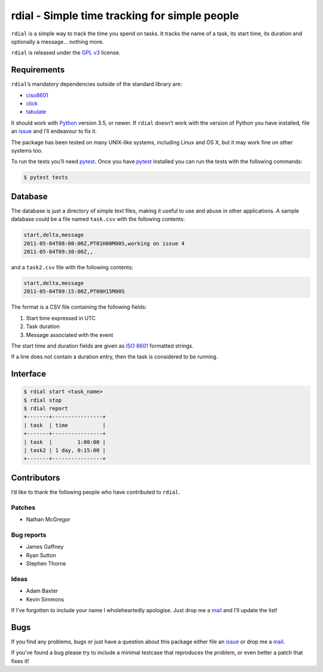 rdial - Simple time tracking for simple people
==============================================

.. image:: https://img.shields.io/travis/JNRowe/rdial.png
   :target: https://travis-ci.org/JNRowe/rdial
   :alt: Test state on master

.. image:: https://img.shields.io/coveralls/JNRowe/rdial/master.png
   :target: https://coveralls.io/repos/JNRowe/rdial
   :alt: Coverage state on master

.. image:: https://img.shields.io/pypi/v/rdial.png
   :target: https://pypi.python.org/pypi/rdial/
   :alt: Current PyPI release

``rdial`` is a simple way to track the time you spend on tasks.  It tracks the
name of a task, its start time, its duration and optionally a message… nothing
more.

``rdial`` is released under the `GPL v3`_ license.

Requirements
------------

``rdial``’s mandatory dependencies outside of the standard library are:

* ciso8601_
* click_
* tabulate_

It should work with Python_ version 3.5, or newer.  If ``rdial`` doesn’t work
with the version of Python you have installed, file an issue_ and I’ll
endeavour to fix it.

The package has been tested on many UNIX-like systems, including Linux and OS
X, but it may work fine on other systems too.

To run the tests you’ll need pytest_.  Once you have pytest_ installed you can
run the tests with the following commands:

.. code:: console

    $ pytest tests

Database
--------

The database is just a directory of simple text files, making it useful to use
and abuse in other applications.  A sample database could be a file named
``task.csv`` with the following contents:

.. code:: text

    start,delta,message
    2011-05-04T08:00:00Z,PT01H00M00S,working on issue 4
    2011-05-04T09:30:00Z,,

and a ``task2.csv`` file with the following contents:

.. code:: text

    start,delta,message
    2011-05-04T09:15:00Z,PT00H15M00S

The format is a CSV file containing the following fields:

1. Start time expressed in UTC
2. Task duration
3. Message associated with the event

The start time and duration fields are given as `ISO 8601`_ formatted strings.

If a line does not contain a duration entry, then the task is considered to be
running.

Interface
---------

.. code:: console

    $ rdial start <task_name>
    $ rdial stop
    $ rdial report
    +-------+----------------+
    | task  | time           |
    +-------+----------------+
    | task  |        1:00:00 |
    | task2 | 1 day, 0:15:00 |
    +-------+----------------+

Contributors
------------

I’d like to thank the following people who have contributed to ``rdial``.

Patches
'''''''

* Nathan McGregor

Bug reports
'''''''''''

* James Gaffney
* Ryan Sutton
* Stephen Thorne

Ideas
'''''

* Adam Baxter
* Kevin Simmons

If I’ve forgotten to include your name I wholeheartedly apologise.  Just drop me
a mail_ and I’ll update the list!

Bugs
----

If you find any problems, bugs or just have a question about this package either
file an issue_ or drop me a mail_.

If you’ve found a bug please try to include a minimal testcase that reproduces
the problem, or even better a patch that fixes it!

.. _GPL v3: http://www.gnu.org/licenses/
.. _ciso8601: https://pypi.python.org/pypi/ciso8601/
.. _click: https://pypi.python.org/pypi/click/
.. _tabulate: https://pypi.python.org/pypi/tabulate/
.. _Python: http://www.python.org/
.. _issue: https://github.com/JNRowe/rdial/issues
.. _pytest: https://pypi.python.org/packages/pytest/
.. _ISO 8601:  https://en.wikipedia.org/wiki/Iso8601
.. _mail: jnrowe@gmail.com
